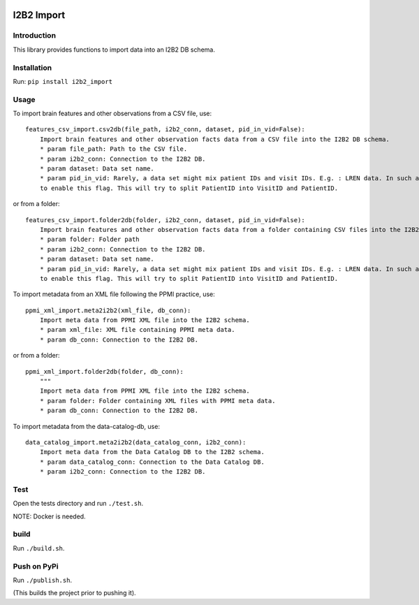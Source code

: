 |CircleCI| |Codacy Badge| |License|

I2B2 Import
===========

Introduction
------------

This library provides functions to import data into an I2B2 DB schema.

Installation
------------

Run: ``pip install i2b2_import``

Usage
-----

To import brain features and other observations from a CSV file, use:

::

    features_csv_import.csv2db(file_path, i2b2_conn, dataset, pid_in_vid=False):
        Import brain features and other observation facts data from a CSV file into the I2B2 DB schema.
        * param file_path: Path to the CSV file.
        * param i2b2_conn: Connection to the I2B2 DB.
        * param dataset: Data set name.
        * param pid_in_vid: Rarely, a data set might mix patient IDs and visit IDs. E.g. : LREN data. In such a case, you
        to enable this flag. This will try to split PatientID into VisitID and PatientID.

or from a folder:

::

    features_csv_import.folder2db(folder, i2b2_conn, dataset, pid_in_vid=False):
        Import brain features and other observation facts data from a folder containing CSV files into the I2B2 DB schema.
        * param folder: Folder path
        * param i2b2_conn: Connection to the I2B2 DB.
        * param dataset: Data set name.
        * param pid_in_vid: Rarely, a data set might mix patient IDs and visit IDs. E.g. : LREN data. In such a case, you
        to enable this flag. This will try to split PatientID into VisitID and PatientID.

To import metadata from an XML file following the PPMI practice, use:

::

    ppmi_xml_import.meta2i2b2(xml_file, db_conn):
        Import meta data from PPMI XML file into the I2B2 schema.
        * param xml_file: XML file containing PPMI meta data.
        * param db_conn: Connection to the I2B2 DB.

or from a folder:

::

    ppmi_xml_import.folder2db(folder, db_conn):
        """
        Import meta data from PPMI XML file into the I2B2 schema.
        * param folder: Folder containing XML files with PPMI meta data.
        * param db_conn: Connection to the I2B2 DB.

To import metadata from the data-catalog-db, use:

::

    data_catalog_import.meta2i2b2(data_catalog_conn, i2b2_conn):
        Import meta data from the Data Catalog DB to the I2B2 schema.
        * param data_catalog_conn: Connection to the Data Catalog DB.
        * param i2b2_conn: Connection to the I2B2 DB.

Test
----

Open the tests directory and run ``./test.sh``.

NOTE: Docker is needed.

build
-----

Run ``./build.sh``.

Push on PyPi
------------

Run ``./publish.sh``.

(This builds the project prior to pushing it).

.. |CircleCI| image:: https://circleci.com/gh/LREN-CHUV/i2b2-import.svg?style=svg
   :target: https://circleci.com/gh/LREN-CHUV/i2b2-import
.. |Codacy Badge| image:: https://api.codacy.com/project/badge/Grade/850854199e9c4fbca8386a10bf1c4867
   :target: https://www.codacy.com/app/mirco-nasuti/i2b2-import?utm_source=github.com&utm_medium=referral&utm_content=LREN-CHUV/i2b2-import&utm_campaign=Badge_Grade
.. |License| image:: https://img.shields.io/badge/license-Apache--2.0-blue.svg
   :target: https://github.com/LREN-CHUV/i2b2-import/blob/master/LICENSE


